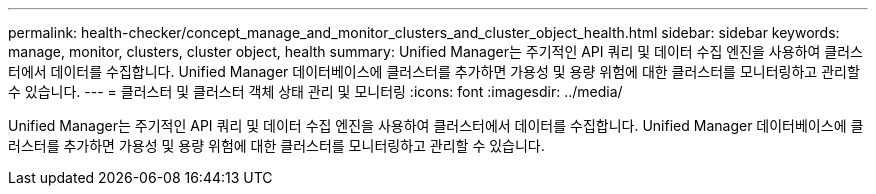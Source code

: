 ---
permalink: health-checker/concept_manage_and_monitor_clusters_and_cluster_object_health.html 
sidebar: sidebar 
keywords: manage, monitor, clusters, cluster object, health 
summary: Unified Manager는 주기적인 API 쿼리 및 데이터 수집 엔진을 사용하여 클러스터에서 데이터를 수집합니다. Unified Manager 데이터베이스에 클러스터를 추가하면 가용성 및 용량 위험에 대한 클러스터를 모니터링하고 관리할 수 있습니다. 
---
= 클러스터 및 클러스터 객체 상태 관리 및 모니터링
:icons: font
:imagesdir: ../media/


[role="lead"]
Unified Manager는 주기적인 API 쿼리 및 데이터 수집 엔진을 사용하여 클러스터에서 데이터를 수집합니다. Unified Manager 데이터베이스에 클러스터를 추가하면 가용성 및 용량 위험에 대한 클러스터를 모니터링하고 관리할 수 있습니다.
